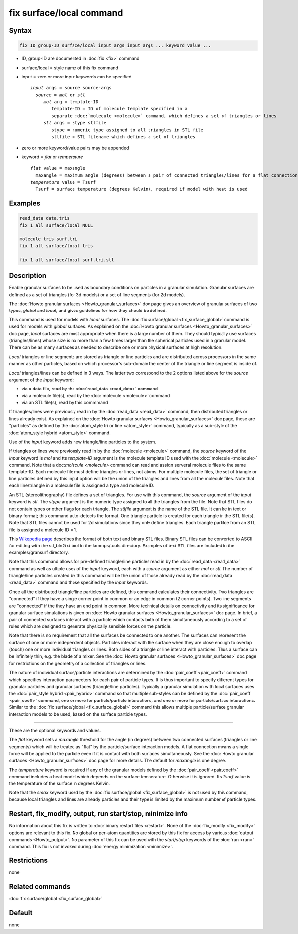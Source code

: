 .. index:: fix surface/local

fix surface/local command
===============

Syntax
""""""

.. code-block:: LAMMPS

   fix ID group-ID surface/local input args input args ... keyword value ...

* ID, group-ID are documented in :doc:`fix <fix>` command
* surface/local = style name of this fix command
* input = zero or more input keywords can be specified

  .. parsed-literal::

       *input* args = source source-args
         *source* = *mol* or *stl*
            *mol* arg = template-ID
               template-ID = ID of molecule template specified in a
               separate :doc:`molecule <molecule>` command, which defines a set of triangles or lines
            *stl* args = stype stlfile
               stype = numeric type assigned to all triangles in STL file
               stlfile = STL filename which defines a set of triangles

* zero or more keyword/value pairs may be appended
* keyword = *flat* or *temperature*

  .. parsed-literal::

       *flat* value = maxangle
         maxangle = maximum angle (degrees) between a pair of connected triangles/lines for a flat connection
       *temperature* value = Tsurf
         Tsurf = surface temperature (degrees Kelvin), required if model with heat is used



Examples
""""""""

.. code-block:: LAMMPS

   read_data data.tris
   fix 1 all surface/local NULL

   molecule tris surf.tri
   fix 1 all surface/local tris

   fix 1 all surface/local surf.tri.stl

Description
"""""""""""

Enable granular surfaces to be used as boundary conditions on
particles in a granular simulation.  Granular surfaces are defined as
a set of triangles (for 3d models) or a set of line segments (for 2d
models).

The :doc:`Howto granular surfaces <Howto_granular_surfaces>` doc page
gives an overview of granular surfaces of two types, *global* and
*local*, and gives guidelines for how they should be defined.

This command is used for models with *local* surfaces.  The :doc:`fix
surface/global <fix_surface_global>` command is used for models with
*global* surfaces.  As explained on the :doc:`Howto granular surfaces
<Howto_granular_surfaces>` doc page, *local* surfaces are most
appropriate when there is a large number of them.  They should
typically use surfaces (triangles/lines) whose size is no more than a
few times larger than the spherical particles used in a granular
model.  There can be as many surfaces as needed to describe one or
more physical surfaces at high resolution.

*Local* triangles or line segments are stored as triangle or line
particles and are distributed across processors in the same manner as
other particles, based on which processor's sub-domain the center of
the triangle or line segment is inside of.

*Local* triangles/lines can be defined in 3 ways.  The latter two
correspond to the 2 options listed above for the *source* argument of
the *input* keyword:

* via a data file, read by the :doc:`read_data <read_data>` command
* via a molecule file(s), read by the :doc:`molecule <molecule>` command
* via an STL file(s), read by this commmand

If triangles/lines were previously read in by the :doc:`read_data
<read_data>` command, then distributed triangles or lines already
exist.  As explained on the :doc:`Howto granular surfaces
<Howto_granular_surfaces>` doc page, these are "particles" as defined
by the :doc:`atom_style tri or line <atom_style>` command, typically
as a sub-style of the :doc:`atom_style hybrid <atom_style>` command.

Use of the *input* keyword adds new triangle/line particles to the
system.

If triangles or lines were previously read in by the :doc:`molecule
<molecule>` command, the *source* keyword of the *input* keyword is
*mol* and tts *template-ID* argument is the molecule template ID used
with the :doc:`molecule <molecule>` command.  Note that a
doc:`molecule <molecule>` command can read and assign serveral
molecule files to the same template-ID.  Each molecule file must
define triangles or lines, not atoms.  For multiple molecule files,
the set of triangle or line particles defined by this input option
will be the union of the triangles and lines from all the molecule
files.  Note that each line/triangle in a molecule file is assigned a
type and molecule ID.

An STL (stereolithography) file defines a set of triangles.  For use
with this command, the *source* argument of the *input* keyword is
*stl*.  The *stype* argument is the numeric type assigned to all the
triangles from the file.  Note that STL files do not contain types or
other flags for each triangle.  The *stlfile* argument is the name of
the STL file.  It can be in text or binary format; this command
auto-detects the format. One triangle particle is created for each
triangle in the STL file(s).  Note that STL files cannot be used for
2d simulations since they only define triangles.  Each triangle
partilce from an STL file is assigned a molecule ID = 1.

This `Wikepedia page
<https://en.wikipedia.org/wiki/STL_(file_format)>`_ describes the
format of both text and binary STL files.  Binary STL files can be
converted to ASCII for editing with the stl_bin2txt tool in the
lammps/tools directory.  Examples of text STL files are included in
the examples/gransurf directory.

Note that this command allows for pre-defined triangle/line particles
read in by the :doc:`read_data <read_data>` command as well as ultiple
uses of the *input* keyword, each with a *source* argument as either
*mol* or *stl*.  The number of triangle/line particles created by this
command will be the union of those already read by the :doc:`read_data
<read_data>` command and those specified by the *input* keywords.

Once all the distributed triangle/line particles are defined, this
command calculates their connectivity.  Two triangles are "connected"
if they have a single corner point in common or an edge in common (2
corner points).  Two line segments are "connected" if the they have an
end point in common.  More technical details on connectivity and its
significance for granular surface simulations is given on :doc:`Howto
granular surfaces <Howto_granular_surfaces>` doc page.  In brief, a
pair of connected surfaces interact with a particle which contacts
both of them simultaneously according to a set of rules which are
designed to generate physically sensible forces on the particle.

Note that there is no requirement that all the surfaces be connected
to one another.  The surfaces can represent the surface of one or more
independent objects.  Particles interact with the surface when they
are close enough to overlap (touch) one or more individual triangles
or lines.  Both sides of a triangle or line interact with particles.
Thus a surface can be infinitely thin, e.g. the blade of a mixer.  See
the :doc:`Howto granular surfaces <Howto_granular_surfaces>` doc page
for restrictions on the geometry of a collection of triangles or
lines.

The nature of individual surface/particle interactions are determined
by the :doc:`pair_coeff <pair_coeff>` command which specifies
interaction parameeters for each pair of particle types.  It is thus
important to specify different types for granular particles and
granular surfaces (triangle/line particles).  Typically a granular
simulation with local surfaces uses the :doc:`pair_style hybrid
<pair_hybrid>` command so that multiple sub-styles can be defined by
the :doc:`pair_coeff <pair_coeff>` command, one or more for
particle/particle interactions, and one or more for particle/surface
interactions.  Similar to the :doc:`fix surface/global
<fix_surface_global>` command this allows multiple particle/surface
granular interaction models to be used, based on the surface particle
types.

----------

These are the optional keywords and values.

The *flat* keyword sets a *maxangle* threshold for the angle (in
degrees) between two connected surfaces (triangles or line segments)
which will be treated as "flat" by the particle/surface interaction
models.  A flat connection means a single force will be applied to the
particle even if it is contact with both surfaces simultaneously.  See
the :doc:`Howto granular surfaces <Howto_granular_surfaces>` doc page
for more details.  The default for *maxangle* is one degree.

The *temperature* keyword is required if any of the granular models
defined by the :doc:`pair_coeff <pair_coeff>` command includes a heat
model which depends on the surface temperature.  Otherwise it is
ignored.  Its *Tsurf* value is the temperature of the surface in
degrees Kelvin.

Note that the *smax* keyword used by the :doc:`fix surface/global
<fix_surface_global>` is not used by this command, because local
triangles and lines are already particles and their type is limited by
the maximum number of particle types.

Restart, fix_modify, output, run start/stop, minimize info
"""""""""""""""""""""""""""""""""""""""""""""""""""""""""""

No information about this fix is written to :doc:`binary restart files
<restart>`.  None of the :doc:`fix_modify <fix_modify>` options are
relevant to this fix.  No global or per-atom quantities are stored by
this fix for access by various :doc:`output commands <Howto_output>`.
No parameter of this fix can be used with the *start/stop* keywords of
the :doc:`run <run>` command.  This fix is not invoked during
:doc:`energy minimization <minimize>`.

Restrictions
""""""""""""

none

Related commands
""""""""""""""""

:doc:`fix surface/global <fix_surface_global>`

Default
"""""""

none
